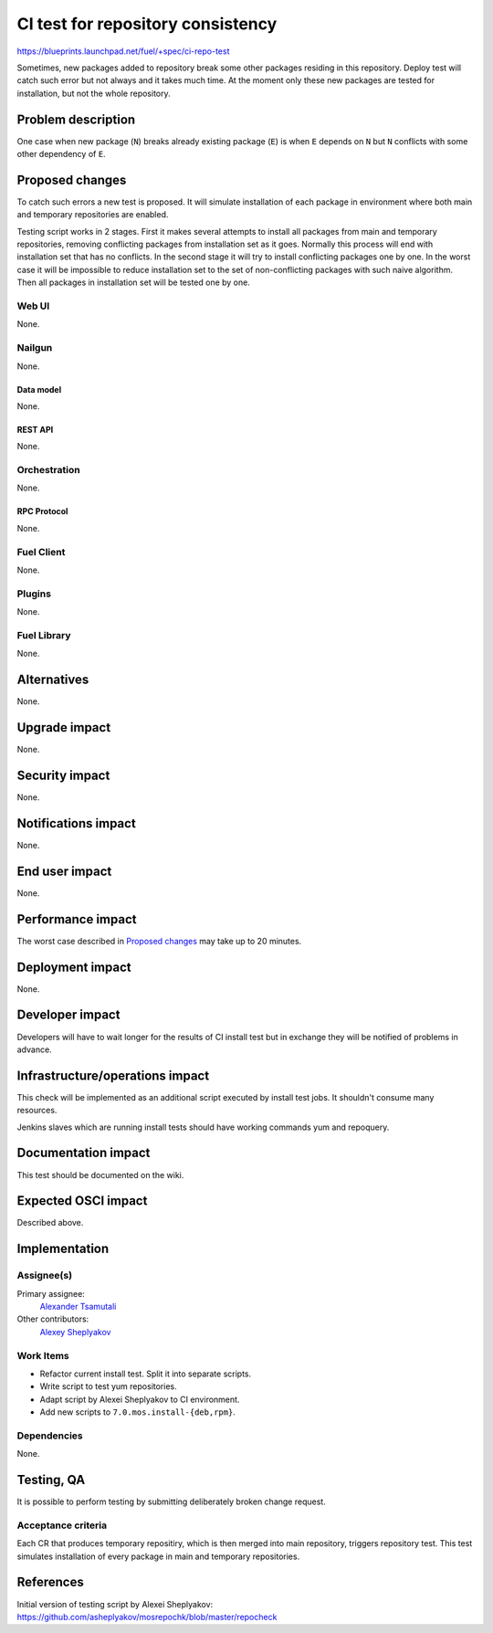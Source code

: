 ..
 This work is licensed under a Creative Commons Attribution 3.0 Unported
 License.

 http://creativecommons.org/licenses/by/3.0/legalcode

==========================================
CI test for repository consistency
==========================================

https://blueprints.launchpad.net/fuel/+spec/ci-repo-test

Sometimes, new packages added to repository break some other packages
residing in this repository. Deploy test will catch such error but not
always and it takes much time. At the moment only these new packages
are tested for installation, but not the whole repository.


--------------------
Problem description
--------------------

One case when new package (``N``) breaks already existing package
(``E``) is when ``E`` depends on ``N`` but ``N`` conflicts with some
other dependency of ``E``.


----------------
Proposed changes
----------------

To catch such errors a new test is proposed. It will simulate
installation of each package in environment where both main and
temporary repositories are enabled.

Testing script works in 2 stages. First it makes several attempts to
install all packages from main and temporary repositories, removing
conflicting packages from installation set as it goes. Normally this
process will end with installation set that has no conflicts. In the
second stage it will try to install conflicting packages one by
one. In the worst case it will be impossible to reduce installation
set to the set of non-conflicting packages with such naive
algorithm. Then all packages in installation set will be tested one by
one.


Web UI
======

None.


Nailgun
=======

None.


Data model
----------

None.


REST API
--------

None.


Orchestration
=============

None.


RPC Protocol
------------

None.


Fuel Client
===========

None.


Plugins
=======

None.


Fuel Library
============

None.


------------
Alternatives
------------

None.


--------------
Upgrade impact
--------------

None.


---------------
Security impact
---------------

None.


--------------------
Notifications impact
--------------------

None.


---------------
End user impact
---------------

None.


------------------
Performance impact
------------------

The worst case described in `Proposed changes`_ may take up to 20
minutes.


-----------------
Deployment impact
-----------------

None.


----------------
Developer impact
----------------

Developers will have to wait longer for the results of CI install test
but in exchange they will be notified of problems in advance.


--------------------------------
Infrastructure/operations impact
--------------------------------

This check will be implemented as an additional script executed by
install test jobs. It shouldn't consume many resources.

Jenkins slaves which are running install tests should have working
commands yum and repoquery.


--------------------
Documentation impact
--------------------

This test should be documented on the wiki.


--------------------
Expected OSCI impact
--------------------

Described above.


--------------
Implementation
--------------

Assignee(s)
===========

Primary assignee:
  `Alexander Tsamutali`_

Other contributors:
  `Alexey Sheplyakov`_

.. _`Alexander Tsamutali`: https://launchpad.net/~astsmtl
.. _`Alexey Sheplyakov`: https://launchpad.net/~asheplyakov
  

Work Items
==========

* Refactor current install test. Split it into separate scripts.
* Write script to test yum repositories.
* Adapt script by Alexei Sheplyakov to CI environment.
* Add new scripts to ``7.0.mos.install-{deb,rpm}``.


Dependencies
============

None.


------------
Testing, QA
------------

It is possible to perform testing by submitting deliberately broken
change request.


Acceptance criteria
===================

Each CR that produces temporary repositiry, which is then merged into
main repository, triggers repository test. This test simulates
installation of every package in main and temporary repositories.


----------
References
----------

Initial version of testing script by Alexei Sheplyakov: 
https://github.com/asheplyakov/mosrepochk/blob/master/repocheck
